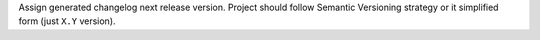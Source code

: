 Assign generated changelog next release version. Project should follow Semantic
Versioning strategy or it simplified form (just ``X.Y`` version).
